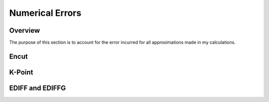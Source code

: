 Numerical Errors
==============

Overview
------
The purpose of this section is to account for the error incurred for all approximations made in my calculations.

Encut
------

K-Point
------

EDIFF and EDIFFG
-------------
